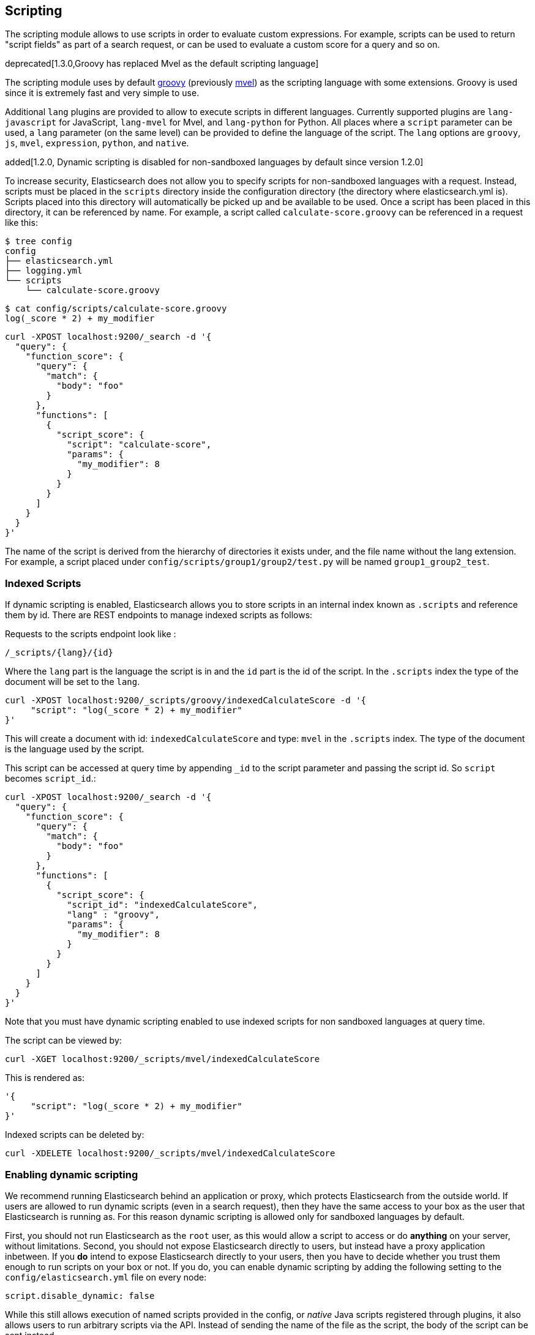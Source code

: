 [[modules-scripting]]
== Scripting

The scripting module allows to use scripts in order to evaluate custom
expressions. For example, scripts can be used to return "script fields"
as part of a search request, or can be used to evaluate a custom score
for a query and so on.

deprecated[1.3.0,Groovy has replaced Mvel as the default scripting language]

The scripting module uses by default http://groovy.codehaus.org/[groovy]
(previously http://mvel.codehaus.org/[mvel]) as the scripting language with some
extensions. Groovy is used since it is extremely fast and very simple to use.

Additional `lang` plugins are provided to allow to execute scripts in
different languages. Currently supported plugins are `lang-javascript`
for JavaScript, `lang-mvel` for Mvel, and `lang-python` for Python.
All places where a `script` parameter can be used, a `lang` parameter
(on the same level) can be provided to define the language of the
script. The `lang` options are `groovy`, `js`, `mvel`, `expression`, `python`,
and `native`.

added[1.2.0, Dynamic scripting is disabled for non-sandboxed languages by default since version 1.2.0]

To increase security, Elasticsearch does not allow you to specify scripts for
non-sandboxed languages with a request. Instead, scripts must be placed in the
`scripts` directory inside the configuration directory (the directory where
elasticsearch.yml is). Scripts placed into this directory will automatically be
picked up and be available to be used. Once a script has been placed in this
directory, it can be referenced by name. For example, a script called
`calculate-score.groovy` can be referenced in a request like this:

[source,sh]
--------------------------------------------------
$ tree config
config
├── elasticsearch.yml
├── logging.yml
└── scripts
    └── calculate-score.groovy
--------------------------------------------------

[source,sh]
--------------------------------------------------
$ cat config/scripts/calculate-score.groovy
log(_score * 2) + my_modifier
--------------------------------------------------

[source,js]
--------------------------------------------------
curl -XPOST localhost:9200/_search -d '{
  "query": {
    "function_score": {
      "query": {
        "match": {
          "body": "foo"
        }
      },
      "functions": [
        {
          "script_score": {
            "script": "calculate-score",
            "params": {
              "my_modifier": 8
            }
          }
        }
      ]
    }
  }
}'
--------------------------------------------------

The name of the script is derived from the hierarchy of directories it
exists under, and the file name without the lang extension. For example,
a script placed under `config/scripts/group1/group2/test.py` will be
named `group1_group2_test`.

[float]
=== Indexed Scripts
If dynamic scripting is enabled, Elasticsearch allows you to store scripts
in an internal index known as `.scripts` and reference them by id. There are
REST endpoints to manage indexed scripts as follows:

Requests to the scripts endpoint look like :
[source,js]
-----------------------------------
/_scripts/{lang}/{id}
-----------------------------------
Where the `lang` part is the language the script is in and the `id` part is the id
of the script. In the `.scripts` index the type of the document will be set to the `lang`.


[source,js]
-----------------------------------
curl -XPOST localhost:9200/_scripts/groovy/indexedCalculateScore -d '{
     "script": "log(_score * 2) + my_modifier"
}'
-----------------------------------

This will create a document with id: `indexedCalculateScore` and type: `mvel` in the
`.scripts` index. The type of the document is the language used by the script.

This script can be accessed at query time by appending `_id` to
the script parameter and passing the script id. So `script` becomes `script_id`.:

[source,js]
--------------------------------------------------
curl -XPOST localhost:9200/_search -d '{
  "query": {
    "function_score": {
      "query": {
        "match": {
          "body": "foo"
        }
      },
      "functions": [
        {
          "script_score": {
            "script_id": "indexedCalculateScore",
            "lang" : "groovy",
            "params": {
              "my_modifier": 8
            }
          }
        }
      ]
    }
  }
}'
--------------------------------------------------
Note that you must have dynamic scripting enabled to use indexed scripts
for non sandboxed languages at query time.

The script can be viewed by:
[source,js]
-----------------------------------
curl -XGET localhost:9200/_scripts/mvel/indexedCalculateScore
-----------------------------------

This is rendered as:

[source,js]
-----------------------------------
'{
     "script": "log(_score * 2) + my_modifier"
}'
-----------------------------------

Indexed scripts can be deleted by:
[source,js]
-----------------------------------
curl -XDELETE localhost:9200/_scripts/mvel/indexedCalculateScore
-----------------------------------

[float]
=== Enabling dynamic scripting

We recommend running Elasticsearch behind an application or proxy, which
protects Elasticsearch from the outside world. If users are allowed to run
dynamic scripts (even in a search request), then they have the same access to
your box as the user that Elasticsearch is running as. For this reason dynamic
scripting is allowed only for sandboxed languages by default.

First, you should not run Elasticsearch as the `root` user, as this would allow
a script to access or do *anything* on your server, without limitations. Second,
you should not expose Elasticsearch directly to users, but instead have a proxy
application inbetween. If you *do* intend to expose Elasticsearch directly to
your users, then you have to decide whether you trust them enough to run scripts
on your box or not. If you do, you can enable dynamic scripting by adding the
following setting to the `config/elasticsearch.yml` file on every node:

[source,yaml]
-----------------------------------
script.disable_dynamic: false
-----------------------------------

While this still allows execution of named scripts provided in the config, or
_native_ Java scripts registered through plugins, it also allows users to run
arbitrary scripts via the API. Instead of sending the name of the file as the
script, the body of the script can be sent instead.

There are three possible configuration values for the `script.disable_dynamic`
setting, the default value is `sandbox`:

[cols="<,<",options="header",]
|=======================================================================
|Value |Description
| `true` |all dynamic scripting is disabled, scripts must be placed in the `config/scripts` directory.
| `false` |all dynamic scripting is enabled, scripts may be sent as strings in requests.
| `sandbox` |scripts may be sent as strings for languages that are sandboxed.
|=======================================================================

[float]
=== Default Scripting Language

The default scripting language (assuming no `lang` parameter is provided) is
`groovy`. In order to change it, set the `script.default_lang` to the
appropriate language.

[float]
=== Groovy Sandboxing

Elasticsearch sandboxes Groovy scripts that are compiled and executed in order
to ensure they don't perform unwanted actions. There are a number of options
that can be used for configuring this sandbox:

`script.groovy.sandbox.receiver_whitelist`::

    Comma-separated list of string classes for objects that may have methods
    invoked.

`script.groovy.sandbox.package_whitelist`::

    Comma-separated list of packages under which new objects may be constructed.

`script.groovy.sandbox.class_whitelist`::

    Comma-separated list of classes that are allowed to be constructed.

`script.groovy.sandbox.method_blacklist`::

    Comma-separated list of methods that are never allowed to be invoked,
    regardless of target object.

`script.groovy.sandbox.enabled`::

    Flag to disable the sandbox (defaults to `true` meaning the sandbox is
    enabled).

[float]
=== Automatic Script Reloading

The `config/scripts` directory is scanned periodically for changes.
New and changed scripts are reloaded and deleted script are removed
from preloaded scripts cache. The reload frequency can be specified
using `watcher.interval` setting, which defaults to `60s`.
To disable script reloading completely set `script.auto_reload_enabled`
to `false`.

[[native-java-scripts]]
[float]
=== Native (Java) Scripts

Even though `groovy` is pretty fast, this allows to register native Java based
scripts for faster execution.

In order to allow for scripts, the `NativeScriptFactory` needs to be
implemented that constructs the script that will be executed. There are
two main types, one that extends `AbstractExecutableScript` and one that
extends `AbstractSearchScript` (probably the one most users will extend,
with additional helper classes in `AbstractLongSearchScript`,
`AbstractDoubleSearchScript`, and `AbstractFloatSearchScript`).

Registering them can either be done by settings, for example:
`script.native.my.type` set to `sample.MyNativeScriptFactory` will
register a script named `my`. Another option is in a plugin, access
`ScriptModule` and call `registerScript` on it.

Executing the script is done by specifying the `lang` as `native`, and
the name of the script as the `script`.

Note, the scripts need to be in the classpath of elasticsearch. One
simple way to do it is to create a directory under plugins (choose a
descriptive name), and place the jar / classes files there. They will be
automatically loaded.

[float]
=== Lucene Expressions Scripts

[WARNING]
========================
This feature is *experimental* and subject to change in future versions.
========================

Lucene's expressions module provides a mechanism to compile a
`javascript` expression to bytecode.  This allows very fast execution,
as if you had written a `native` script.  Expression scripts can be
used in `script_score`, `script_fields`, sort scripts and numeric aggregation scripts.

See the link:http://lucene.apache.org/core/4_9_0/expressions/index.html?org/apache/lucene/expressions/js/package-summary.html[expressions module documentation]
for details on what operators and functions are available.

Variables in `expression` scripts are available to access:

* Single valued document fields, e.g. `doc['myfield'].value`
* Parameters passed into the script, e.g. `mymodifier`
* The current document's score, `_score` (only available when used in a `script_score`)

There are a few limitations relative to other script languages:

* Only numeric fields may be accessed
* Stored fields are not available
* If a field is sparse (only some documents contain a value), documents missing the field will have a value of `0`

[float]
=== Score

In all scripts that can be used in facets, the current
document's score is accessible in `doc.score`.  When using a `script_score`,
the current score is available in `_score`.

[float]
=== Computing scores based on terms in scripts

see <<modules-advanced-scripting, advanced scripting documentation>>

[float]
=== Document Fields

Most scripting revolve around the use of specific document fields data.
The `doc['field_name']` can be used to access specific field data within
a document (the document in question is usually derived by the context
the script is used). Document fields are very fast to access since they
end up being loaded into memory (all the relevant field values/tokens
are loaded to memory).

The following data can be extracted from a field:

[cols="<,<",options="header",]
|=======================================================================
|Expression |Description
|`doc['field_name'].value` |The native value of the field. For example,
if its a short type, it will be short.

|`doc['field_name'].values` |The native array values of the field. For
example, if its a short type, it will be short[]. Remember, a field can
have several values within a single doc. Returns an empty array if the
field has no values.

|`doc['field_name'].empty` |A boolean indicating if the field has no
values within the doc.

|`doc['field_name'].multiValued` |A boolean indicating that the field
has several values within the corpus.

|`doc['field_name'].lat` |The latitude of a geo point type.

|`doc['field_name'].lon` |The longitude of a geo point type.

|`doc['field_name'].lats` |The latitudes of a geo point type.

|`doc['field_name'].lons` |The longitudes of a geo point type.

|`doc['field_name'].distance(lat, lon)` |The `plane` distance (in meters)
of this geo point field from the provided lat/lon.

|`doc['field_name'].distanceWithDefault(lat, lon, default)` |The `plane` distance (in meters)
of this geo point field from the provided lat/lon with a default value.

|`doc['field_name'].distanceInMiles(lat, lon)` |The `plane` distance (in
miles) of this geo point field from the provided lat/lon.

|`doc['field_name'].distanceInMilesWithDefault(lat, lon, default)` |The `plane` distance (in
miles) of this geo point field from the provided lat/lon with a default value.

|`doc['field_name'].distanceInKm(lat, lon)` |The `plane` distance (in
km) of this geo point field from the provided lat/lon.

|`doc['field_name'].distanceInKmWithDefault(lat, lon, default)` |The `plane` distance (in
km) of this geo point field from the provided lat/lon with a default value.

|`doc['field_name'].arcDistance(lat, lon)` |The `arc` distance (in
meters) of this geo point field from the provided lat/lon.

|`doc['field_name'].arcDistanceWithDefault(lat, lon, default)` |The `arc` distance (in
meters) of this geo point field from the provided lat/lon with a default value.

|`doc['field_name'].arcDistanceInMiles(lat, lon)` |The `arc` distance (in
miles) of this geo point field from the provided lat/lon.

|`doc['field_name'].arcDistanceInMilesWithDefault(lat, lon, default)` |The `arc` distance (in
miles) of this geo point field from the provided lat/lon with a default value.

|`doc['field_name'].arcDistanceInKm(lat, lon)` |The `arc` distance (in
km) of this geo point field from the provided lat/lon.

|`doc['field_name'].arcDistanceInKmWithDefault(lat, lon, default)` |The `arc` distance (in
km) of this geo point field from the provided lat/lon with a default value.

|`doc['field_name'].factorDistance(lat, lon)` |The distance factor of this geo point field from the provided lat/lon.

|`doc['field_name'].factorDistance(lat, lon, default)` |The distance factor of this geo point field from the provided lat/lon with a default value.

|`doc['field_name'].geohashDistance(geohash)` |The `arc` distance (in meters)
of this geo point field from the provided geohash.

|`doc['field_name'].geohashDistanceInKm(geohash)` |The `arc` distance (in km)
of this geo point field from the provided geohash.

|`doc['field_name'].geohashDistanceInMiles(geohash)` |The `arc` distance (in
miles) of this geo point field from the provided geohash.
|=======================================================================

[float]
=== Stored Fields

Stored fields can also be accessed when executing a script. Note, they
are much slower to access compared with document fields, as they are not
loaded into memory. They can be simply accessed using
`_fields['my_field_name'].value` or `_fields['my_field_name'].values`.

[float]
=== Source Field

The source field can also be accessed when executing a script. The
source field is loaded per doc, parsed, and then provided to the script
for evaluation. The `_source` forms the context under which the source
field can be accessed, for example `_source.obj2.obj1.field3`.

Accessing `_source` is much slower compared to using `_doc`
but the data is not loaded into memory. For a single field access `_fields` may be
faster than using `_source` due to the extra overhead of potentially parsing large documents.
However, `_source` may be faster if you access multiple fields or if the source has already been
loaded for other purposes.


[float]
=== Groovy Built In Functions

There are several built in functions that can be used within scripts.
They include:

[cols="<,<",options="header",]
|=======================================================================
|Function |Description
|`sin(a)` |Returns the trigonometric sine of an angle.

|`cos(a)` |Returns the trigonometric cosine of an angle.

|`tan(a)` |Returns the trigonometric tangent of an angle.

|`asin(a)` |Returns the arc sine of a value.

|`acos(a)` |Returns the arc cosine of a value.

|`atan(a)` |Returns the arc tangent of a value.

|`toRadians(angdeg)` |Converts an angle measured in degrees to an
approximately equivalent angle measured in radians

|`toDegrees(angrad)` |Converts an angle measured in radians to an
approximately equivalent angle measured in degrees.

|`exp(a)` |Returns Euler's number _e_ raised to the power of value.

|`log(a)` |Returns the natural logarithm (base _e_) of a value.

|`log10(a)` |Returns the base 10 logarithm of a value.

|`sqrt(a)` |Returns the correctly rounded positive square root of a
value.

|`cbrt(a)` |Returns the cube root of a double value.

|`IEEEremainder(f1, f2)` |Computes the remainder operation on two
arguments as prescribed by the IEEE 754 standard.

|`ceil(a)` |Returns the smallest (closest to negative infinity) value
that is greater than or equal to the argument and is equal to a
mathematical integer.

|`floor(a)` |Returns the largest (closest to positive infinity) value
that is less than or equal to the argument and is equal to a
mathematical integer.

|`rint(a)` |Returns the value that is closest in value to the argument
and is equal to a mathematical integer.

|`atan2(y, x)` |Returns the angle _theta_ from the conversion of
rectangular coordinates (_x_, _y_) to polar coordinates (r,_theta_).

|`pow(a, b)` |Returns the value of the first argument raised to the
power of the second argument.

|`round(a)` |Returns the closest _int_ to the argument.

|`random()` |Returns a random _double_ value.

|`abs(a)` |Returns the absolute value of a value.

|`max(a, b)` |Returns the greater of two values.

|`min(a, b)` |Returns the smaller of two values.

|`ulp(d)` |Returns the size of an ulp of the argument.

|`signum(d)` |Returns the signum function of the argument.

|`sinh(x)` |Returns the hyperbolic sine of a value.

|`cosh(x)` |Returns the hyperbolic cosine of a value.

|`tanh(x)` |Returns the hyperbolic tangent of a value.

|`hypot(x, y)` |Returns sqrt(_x2_ + _y2_) without intermediate overflow
or underflow.
|=======================================================================

[float]
=== Arithmetic precision in MVEL

When dividing two numbers using MVEL based scripts, the engine tries to
be smart and adheres to the default behaviour of java. This means if you
divide two integers (you might have configured the fields as integer in
the mapping), the result will also be an integer. This means, if a
calculation like `1/num` is happening in your scripts and `num` is an
integer with the value of `8`, the result is `0` even though you were
expecting it to be `0.125`. You may need to enforce precision by
explicitly using a double like `1.0/num` in order to get the expected
result.

